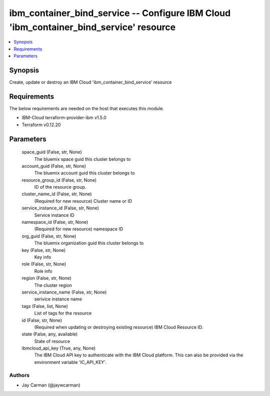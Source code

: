 
ibm_container_bind_service -- Configure IBM Cloud 'ibm_container_bind_service' resource
=======================================================================================

.. contents::
   :local:
   :depth: 1


Synopsis
--------

Create, update or destroy an IBM Cloud 'ibm_container_bind_service' resource



Requirements
------------
The below requirements are needed on the host that executes this module.

- IBM-Cloud terraform-provider-ibm v1.5.0
- Terraform v0.12.20



Parameters
----------

  space_guid (False, str, None)
    The bluemix space guid this cluster belongs to


  account_guid (False, str, None)
    The bluemix account guid this cluster belongs to


  resource_group_id (False, str, None)
    ID of the resource group.


  cluster_name_id (False, str, None)
    (Required for new resource) Cluster name or ID


  service_instance_id (False, str, None)
    Service instance ID


  namespace_id (False, str, None)
    (Required for new resource) namespace ID


  org_guid (False, str, None)
    The bluemix organization guid this cluster belongs to


  key (False, str, None)
    Key info


  role (False, str, None)
    Role info


  region (False, str, None)
    The cluster region


  service_instance_name (False, str, None)
    serivice instance name


  tags (False, list, None)
    List of tags for the resource


  id (False, str, None)
    (Required when updating or destroying existing resource) IBM Cloud Resource ID.


  state (False, any, available)
    State of resource


  ibmcloud_api_key (True, any, None)
    The IBM Cloud API key to authenticate with the IBM Cloud platform. This can also be provided via the environment variable 'IC_API_KEY'.













Authors
~~~~~~~

- Jay Carman (@jaywcarman)

